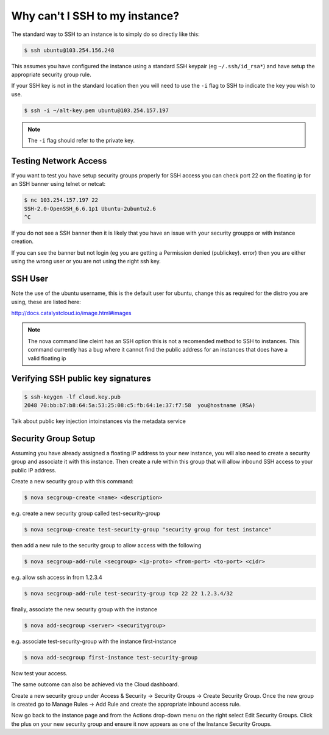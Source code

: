 ###############################
Why can't I SSH to my instance?
###############################

The standard way to SSH to an instance is to simply do so directly like this:

.. code-block:: bash

 $ ssh ubuntu@103.254.156.248

This assumes you have configured the instance using a standard SSH keypair (eg
``~/.ssh/id_rsa*``) and have setup the appropriate security group rule.

If your SSH key is not in the standard location then you will need to use the
``-i`` flag to SSH to indicate the key you wish to use.

.. code-block:: bash

 $ ssh -i ~/alt-key.pem ubuntu@103.254.157.197

.. note::

 The ``-i`` flag should refer to the private key.

Testing Network Access
======================

If you want to test you have setup security groups properly for SSH access you
can check port 22 on the floating ip for an SSH banner using telnet or netcat:

.. code-block:: bash

 $ nc 103.254.157.197 22
 SSH-2.0-OpenSSH_6.6.1p1 Ubuntu-2ubuntu2.6
 ^C

If you do not see a SSH banner then it is likely that you have an issue with
your security groupps or with instance creation.

If you can see the banner but not login (eg you are getting a Permission denied
(publickey). error) then you are either using the wrong user or you are not
using the right ssh key.

SSH User
========

Note the use of the ubuntu username, this is the default user for ubuntu,
change this as required for the distro you are using, these are listed here:

http://docs.catalystcloud.io/image.html#images

.. note::

 The nova command line cleint has an SSH option this is not a recomended method to SSH to instances. This command currently has a bug where it cannot find the public address for an instances that does have a valid floating ip

Verifying SSH public key signatures
===================================

.. code-block:: bash

 $ ssh-keygen -lf cloud.key.pub
 2048 70:bb:b7:b8:64:5a:53:25:08:c5:fb:64:1e:37:f7:58  you@hostname (RSA)

Talk about public key injection intoinstances via the metadata service

Security Group Setup
====================

Assuming you have already assigned a floating IP address to your new instance,
you will also need to create a security group and associate it with this
instance. Then create a rule within this group that will allow inbound SSH
access to your public IP address.

Create a new security group with this command:

.. code-block:: bash

 $ nova secgroup-create <name> <description>

e.g. create a new security group called test-security-group

.. code-block:: bash

 $ nova secgroup-create test-security-group "security group for test instance"

then add a new rule to the security group to allow access with the following

.. code-block:: bash

 $ nova secgroup-add-rule <secgroup> <ip-proto> <from-port> <to-port> <cidr>

e.g. allow ssh access in from 1.2.3.4

.. code-block:: bash

 $ nova secgroup-add-rule test-security-group tcp 22 22 1.2.3.4/32

finally, associate the new security group with the instance

.. code-block:: bash

 $ nova add-secgroup <server> <securitygroup>

e.g. associate test-security-group with the instance first-instance

.. code-block:: bash

 $ nova add-secgroup first-instance test-security-group

Now test your access.

The same outcome can also be achieved via the Cloud dashboard.

Create a new security group under Access & Security -> Security Groups ->
Create Security Group. Once the new group is created go to Manage Rules -> Add
Rule and create the appropriate inbound access rule.

Now go back to the instance page and from the Actions drop-down menu on the
right select Edit Security Groups. Click the plus on your new security group
and ensure it now appears as one of the Instance Security Groups.
